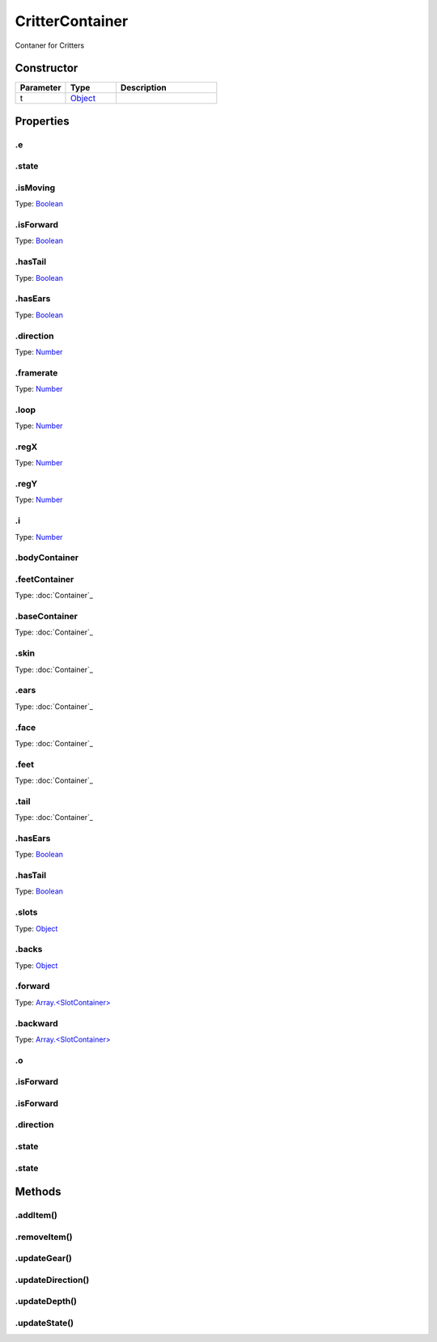 ================
CritterContainer
================


Contaner for Critters

Constructor
===========
.. list-table::
   :widths: 25 25 50
   :header-rows: 1

   * - Parameter
     - Type
     - Description
   * - t
     - `Object <https://developer.mozilla.org/en-US/docs/Web/JavaScript/Reference/Global_Objects/Object>`_
     - 

Properties
==========
.. _CritterContainer.e:


.e
--


.. _CritterContainer.state:


.state
------


.. _CritterContainer.isMoving:


.isMoving
---------
Type: `Boolean <https://developer.mozilla.org/en-US/docs/Web/JavaScript/Reference/Global_Objects/Boolean>`_

.. _CritterContainer.isForward:


.isForward
----------
Type: `Boolean <https://developer.mozilla.org/en-US/docs/Web/JavaScript/Reference/Global_Objects/Boolean>`_

.. _CritterContainer.hasTail:


.hasTail
--------
Type: `Boolean <https://developer.mozilla.org/en-US/docs/Web/JavaScript/Reference/Global_Objects/Boolean>`_

.. _CritterContainer.hasEars:


.hasEars
--------
Type: `Boolean <https://developer.mozilla.org/en-US/docs/Web/JavaScript/Reference/Global_Objects/Boolean>`_

.. _CritterContainer.direction:


.direction
----------
Type: `Number <https://developer.mozilla.org/en-US/docs/Web/JavaScript/Reference/Global_Objects/Number>`_

.. _CritterContainer.framerate:


.framerate
----------
Type: `Number <https://developer.mozilla.org/en-US/docs/Web/JavaScript/Reference/Global_Objects/Number>`_

.. _CritterContainer.loop:


.loop
-----
Type: `Number <https://developer.mozilla.org/en-US/docs/Web/JavaScript/Reference/Global_Objects/Number>`_

.. _CritterContainer.regX:


.regX
-----
Type: `Number <https://developer.mozilla.org/en-US/docs/Web/JavaScript/Reference/Global_Objects/Number>`_

.. _CritterContainer.regY:


.regY
-----
Type: `Number <https://developer.mozilla.org/en-US/docs/Web/JavaScript/Reference/Global_Objects/Number>`_

.. _CritterContainer.i:


.i
--
Type: `Number <https://developer.mozilla.org/en-US/docs/Web/JavaScript/Reference/Global_Objects/Number>`_

.. _CritterContainer.bodyContainer:


.bodyContainer
--------------


.. _CritterContainer.feetContainer:


.feetContainer
--------------
Type: :doc:`Container`_

.. _CritterContainer.baseContainer:


.baseContainer
--------------
Type: :doc:`Container`_

.. _CritterContainer.skin:


.skin
-----
Type: :doc:`Container`_

.. _CritterContainer.ears:


.ears
-----
Type: :doc:`Container`_

.. _CritterContainer.face:


.face
-----
Type: :doc:`Container`_

.. _CritterContainer.feet:


.feet
-----
Type: :doc:`Container`_

.. _CritterContainer.tail:


.tail
-----
Type: :doc:`Container`_

.. _CritterContainer.hasEars:


.hasEars
--------
Type: `Boolean <https://developer.mozilla.org/en-US/docs/Web/JavaScript/Reference/Global_Objects/Boolean>`_

.. _CritterContainer.hasTail:


.hasTail
--------
Type: `Boolean <https://developer.mozilla.org/en-US/docs/Web/JavaScript/Reference/Global_Objects/Boolean>`_

.. _CritterContainer.slots:


.slots
------
Type: `Object <https://developer.mozilla.org/en-US/docs/Web/JavaScript/Reference/Global_Objects/Object>`_

.. _CritterContainer.backs:


.backs
------
Type: `Object <https://developer.mozilla.org/en-US/docs/Web/JavaScript/Reference/Global_Objects/Object>`_

.. _CritterContainer.forward:


.forward
--------
Type: `Array.<SlotContainer> <https://developer.mozilla.org/en-US/docs/Web/JavaScript/Reference/Global_Objects/Array>`_

.. _CritterContainer.backward:


.backward
---------
Type: `Array.<SlotContainer> <https://developer.mozilla.org/en-US/docs/Web/JavaScript/Reference/Global_Objects/Array>`_

.. _CritterContainer.o:


.o
--


.. _CritterContainer.isForward:


.isForward
----------


.. _CritterContainer.isForward:


.isForward
----------


.. _CritterContainer.direction:


.direction
----------


.. _CritterContainer.state:


.state
------


.. _CritterContainer.state:


.state
------



Methods
=======
.. _CritterContainer.addItem:

.addItem()
----------

.. list-table::
   :widths: 25 25 50
   :header-rows: 1

   * - Parameter
     - Type
     - Description
.. _CritterContainer.removeItem:

.removeItem()
-------------

.. list-table::
   :widths: 25 25 50
   :header-rows: 1

   * - Parameter
     - Type
     - Description
.. _CritterContainer.updateGear:

.updateGear()
-------------

.. list-table::
   :widths: 25 25 50
   :header-rows: 1

   * - Parameter
     - Type
     - Description
.. _CritterContainer.updateDirection:

.updateDirection()
------------------

.. list-table::
   :widths: 25 25 50
   :header-rows: 1

   * - Parameter
     - Type
     - Description
.. _CritterContainer.updateDepth:

.updateDepth()
--------------

.. list-table::
   :widths: 25 25 50
   :header-rows: 1

   * - Parameter
     - Type
     - Description
.. _CritterContainer.updateState:

.updateState()
--------------

.. list-table::
   :widths: 25 25 50
   :header-rows: 1

   * - Parameter
     - Type
     - Description
